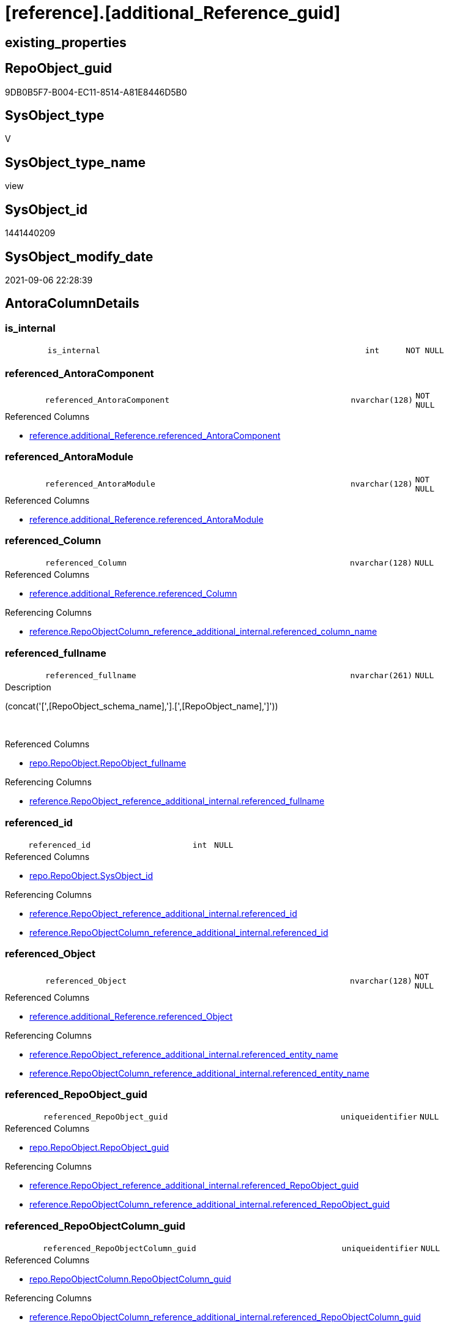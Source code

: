 = [reference].[additional_Reference_guid]

== existing_properties

// tag::existing_properties[]
:ExistsProperty--antorareferencedlist:
:ExistsProperty--antorareferencinglist:
:ExistsProperty--is_repo_managed:
:ExistsProperty--is_ssas:
:ExistsProperty--referencedobjectlist:
:ExistsProperty--sql_modules_definition:
:ExistsProperty--FK:
:ExistsProperty--AntoraIndexList:
:ExistsProperty--Columns:
// end::existing_properties[]

== RepoObject_guid

// tag::RepoObject_guid[]
9DB0B5F7-B004-EC11-8514-A81E8446D5B0
// end::RepoObject_guid[]

== SysObject_type

// tag::SysObject_type[]
V 
// end::SysObject_type[]

== SysObject_type_name

// tag::SysObject_type_name[]
view
// end::SysObject_type_name[]

== SysObject_id

// tag::SysObject_id[]
1441440209
// end::SysObject_id[]

== SysObject_modify_date

// tag::SysObject_modify_date[]
2021-09-06 22:28:39
// end::SysObject_modify_date[]

== AntoraColumnDetails

// tag::AntoraColumnDetails[]
[#column-is_internal]
=== is_internal

[cols="d,8m,m,m,m,d"]
|===
|
|is_internal
|int
|NOT NULL
|
|
|===


[#column-referenced_AntoraComponent]
=== referenced_AntoraComponent

[cols="d,8m,m,m,m,d"]
|===
|
|referenced_AntoraComponent
|nvarchar(128)
|NOT NULL
|
|
|===

.Referenced Columns
--
* xref:reference.additional_Reference.adoc#column-referenced_AntoraComponent[+reference.additional_Reference.referenced_AntoraComponent+]
--


[#column-referenced_AntoraModule]
=== referenced_AntoraModule

[cols="d,8m,m,m,m,d"]
|===
|
|referenced_AntoraModule
|nvarchar(128)
|NOT NULL
|
|
|===

.Referenced Columns
--
* xref:reference.additional_Reference.adoc#column-referenced_AntoraModule[+reference.additional_Reference.referenced_AntoraModule+]
--


[#column-referenced_Column]
=== referenced_Column

[cols="d,8m,m,m,m,d"]
|===
|
|referenced_Column
|nvarchar(128)
|NULL
|
|
|===

.Referenced Columns
--
* xref:reference.additional_Reference.adoc#column-referenced_Column[+reference.additional_Reference.referenced_Column+]
--

.Referencing Columns
--
* xref:reference.RepoObjectColumn_reference_additional_internal.adoc#column-referenced_column_name[+reference.RepoObjectColumn_reference_additional_internal.referenced_column_name+]
--


[#column-referenced_fullname]
=== referenced_fullname

[cols="d,8m,m,m,m,d"]
|===
|
|referenced_fullname
|nvarchar(261)
|NULL
|
|
|===

.Description
--
(concat('[',[RepoObject_schema_name],'].[',[RepoObject_name],']'))
--
{empty} +

.Referenced Columns
--
* xref:repo.RepoObject.adoc#column-RepoObject_fullname[+repo.RepoObject.RepoObject_fullname+]
--

.Referencing Columns
--
* xref:reference.RepoObject_reference_additional_internal.adoc#column-referenced_fullname[+reference.RepoObject_reference_additional_internal.referenced_fullname+]
--


[#column-referenced_id]
=== referenced_id

[cols="d,8m,m,m,m,d"]
|===
|
|referenced_id
|int
|NULL
|
|
|===

.Referenced Columns
--
* xref:repo.RepoObject.adoc#column-SysObject_id[+repo.RepoObject.SysObject_id+]
--

.Referencing Columns
--
* xref:reference.RepoObject_reference_additional_internal.adoc#column-referenced_id[+reference.RepoObject_reference_additional_internal.referenced_id+]
* xref:reference.RepoObjectColumn_reference_additional_internal.adoc#column-referenced_id[+reference.RepoObjectColumn_reference_additional_internal.referenced_id+]
--


[#column-referenced_Object]
=== referenced_Object

[cols="d,8m,m,m,m,d"]
|===
|
|referenced_Object
|nvarchar(128)
|NOT NULL
|
|
|===

.Referenced Columns
--
* xref:reference.additional_Reference.adoc#column-referenced_Object[+reference.additional_Reference.referenced_Object+]
--

.Referencing Columns
--
* xref:reference.RepoObject_reference_additional_internal.adoc#column-referenced_entity_name[+reference.RepoObject_reference_additional_internal.referenced_entity_name+]
* xref:reference.RepoObjectColumn_reference_additional_internal.adoc#column-referenced_entity_name[+reference.RepoObjectColumn_reference_additional_internal.referenced_entity_name+]
--


[#column-referenced_RepoObject_guid]
=== referenced_RepoObject_guid

[cols="d,8m,m,m,m,d"]
|===
|
|referenced_RepoObject_guid
|uniqueidentifier
|NULL
|
|
|===

.Referenced Columns
--
* xref:repo.RepoObject.adoc#column-RepoObject_guid[+repo.RepoObject.RepoObject_guid+]
--

.Referencing Columns
--
* xref:reference.RepoObject_reference_additional_internal.adoc#column-referenced_RepoObject_guid[+reference.RepoObject_reference_additional_internal.referenced_RepoObject_guid+]
* xref:reference.RepoObjectColumn_reference_additional_internal.adoc#column-referenced_RepoObject_guid[+reference.RepoObjectColumn_reference_additional_internal.referenced_RepoObject_guid+]
--


[#column-referenced_RepoObjectColumn_guid]
=== referenced_RepoObjectColumn_guid

[cols="d,8m,m,m,m,d"]
|===
|
|referenced_RepoObjectColumn_guid
|uniqueidentifier
|NULL
|
|
|===

.Referenced Columns
--
* xref:repo.RepoObjectColumn.adoc#column-RepoObjectColumn_guid[+repo.RepoObjectColumn.RepoObjectColumn_guid+]
--

.Referencing Columns
--
* xref:reference.RepoObjectColumn_reference_additional_internal.adoc#column-referenced_RepoObjectColumn_guid[+reference.RepoObjectColumn_reference_additional_internal.referenced_RepoObjectColumn_guid+]
--


[#column-referenced_Schema]
=== referenced_Schema

[cols="d,8m,m,m,m,d"]
|===
|
|referenced_Schema
|nvarchar(128)
|NOT NULL
|
|
|===

.Referenced Columns
--
* xref:reference.additional_Reference.adoc#column-referenced_Schema[+reference.additional_Reference.referenced_Schema+]
--

.Referencing Columns
--
* xref:reference.RepoObject_reference_additional_internal.adoc#column-referenced_schema_name[+reference.RepoObject_reference_additional_internal.referenced_schema_name+]
* xref:reference.RepoObjectColumn_reference_additional_internal.adoc#column-referenced_schema_name[+reference.RepoObjectColumn_reference_additional_internal.referenced_schema_name+]
--


[#column-referenced_type]
=== referenced_type

[cols="d,8m,m,m,m,d"]
|===
|
|referenced_type
|char(2)
|NULL
|
|
|===

.Description
--
reference in [repo_sys].[type]
--
{empty} +

.Referenced Columns
--
* xref:repo.RepoObject.adoc#column-RepoObject_type[+repo.RepoObject.RepoObject_type+]
--

.Referencing Columns
--
* xref:reference.RepoObject_reference_additional_internal.adoc#column-referenced_type[+reference.RepoObject_reference_additional_internal.referenced_type+]
* xref:reference.RepoObjectColumn_reference_additional_internal.adoc#column-referenced_type[+reference.RepoObjectColumn_reference_additional_internal.referenced_type+]
--


[#column-referencing_AntoraComponent]
=== referencing_AntoraComponent

[cols="d,8m,m,m,m,d"]
|===
|
|referencing_AntoraComponent
|nvarchar(128)
|NOT NULL
|
|
|===

.Referenced Columns
--
* xref:reference.additional_Reference.adoc#column-referencing_AntoraComponent[+reference.additional_Reference.referencing_AntoraComponent+]
--


[#column-referencing_AntoraModule]
=== referencing_AntoraModule

[cols="d,8m,m,m,m,d"]
|===
|
|referencing_AntoraModule
|nvarchar(128)
|NOT NULL
|
|
|===

.Referenced Columns
--
* xref:reference.additional_Reference.adoc#column-referencing_AntoraModule[+reference.additional_Reference.referencing_AntoraModule+]
--


[#column-referencing_Column]
=== referencing_Column

[cols="d,8m,m,m,m,d"]
|===
|
|referencing_Column
|nvarchar(128)
|NULL
|
|
|===

.Referenced Columns
--
* xref:reference.additional_Reference.adoc#column-referencing_Column[+reference.additional_Reference.referencing_Column+]
--

.Referencing Columns
--
* xref:reference.RepoObjectColumn_reference_additional_internal.adoc#column-referencing_column_name[+reference.RepoObjectColumn_reference_additional_internal.referencing_column_name+]
--


[#column-referencing_fullname]
=== referencing_fullname

[cols="d,8m,m,m,m,d"]
|===
|
|referencing_fullname
|nvarchar(261)
|NULL
|
|
|===

.Description
--
(concat('[',[RepoObject_schema_name],'].[',[RepoObject_name],']'))
--
{empty} +

.Referenced Columns
--
* xref:repo.RepoObject.adoc#column-RepoObject_fullname[+repo.RepoObject.RepoObject_fullname+]
--

.Referencing Columns
--
* xref:reference.RepoObject_reference_additional_internal.adoc#column-referencing_fullname[+reference.RepoObject_reference_additional_internal.referencing_fullname+]
--


[#column-referencing_id]
=== referencing_id

[cols="d,8m,m,m,m,d"]
|===
|
|referencing_id
|int
|NULL
|
|
|===

.Referenced Columns
--
* xref:repo.RepoObject.adoc#column-SysObject_id[+repo.RepoObject.SysObject_id+]
--

.Referencing Columns
--
* xref:reference.RepoObject_reference_additional_internal.adoc#column-referencing_id[+reference.RepoObject_reference_additional_internal.referencing_id+]
* xref:reference.RepoObjectColumn_reference_additional_internal.adoc#column-referencing_id[+reference.RepoObjectColumn_reference_additional_internal.referencing_id+]
--


[#column-referencing_Object]
=== referencing_Object

[cols="d,8m,m,m,m,d"]
|===
|
|referencing_Object
|nvarchar(128)
|NOT NULL
|
|
|===

.Referenced Columns
--
* xref:reference.additional_Reference.adoc#column-referencing_Object[+reference.additional_Reference.referencing_Object+]
--

.Referencing Columns
--
* xref:reference.RepoObject_reference_additional_internal.adoc#column-referencing_entity_name[+reference.RepoObject_reference_additional_internal.referencing_entity_name+]
* xref:reference.RepoObjectColumn_reference_additional_internal.adoc#column-referencing_entity_name[+reference.RepoObjectColumn_reference_additional_internal.referencing_entity_name+]
--


[#column-referencing_RepoObject_guid]
=== referencing_RepoObject_guid

[cols="d,8m,m,m,m,d"]
|===
|
|referencing_RepoObject_guid
|uniqueidentifier
|NULL
|
|
|===

.Referenced Columns
--
* xref:repo.RepoObject.adoc#column-RepoObject_guid[+repo.RepoObject.RepoObject_guid+]
--

.Referencing Columns
--
* xref:reference.RepoObject_reference_additional_internal.adoc#column-referencing_RepoObject_guid[+reference.RepoObject_reference_additional_internal.referencing_RepoObject_guid+]
* xref:reference.RepoObjectColumn_reference_additional_internal.adoc#column-referencing_RepoObject_guid[+reference.RepoObjectColumn_reference_additional_internal.referencing_RepoObject_guid+]
--


[#column-referencing_RepoObjectColumn_guid]
=== referencing_RepoObjectColumn_guid

[cols="d,8m,m,m,m,d"]
|===
|
|referencing_RepoObjectColumn_guid
|uniqueidentifier
|NULL
|
|
|===

.Referenced Columns
--
* xref:repo.RepoObjectColumn.adoc#column-RepoObjectColumn_guid[+repo.RepoObjectColumn.RepoObjectColumn_guid+]
--

.Referencing Columns
--
* xref:reference.RepoObjectColumn_reference_additional_internal.adoc#column-referencing_RepoObjectColumn_guid[+reference.RepoObjectColumn_reference_additional_internal.referencing_RepoObjectColumn_guid+]
--


[#column-referencing_Schema]
=== referencing_Schema

[cols="d,8m,m,m,m,d"]
|===
|
|referencing_Schema
|nvarchar(128)
|NOT NULL
|
|
|===

.Referenced Columns
--
* xref:reference.additional_Reference.adoc#column-referencing_Schema[+reference.additional_Reference.referencing_Schema+]
--

.Referencing Columns
--
* xref:reference.RepoObject_reference_additional_internal.adoc#column-referencing_schema_name[+reference.RepoObject_reference_additional_internal.referencing_schema_name+]
* xref:reference.RepoObjectColumn_reference_additional_internal.adoc#column-referencing_schema_name[+reference.RepoObjectColumn_reference_additional_internal.referencing_schema_name+]
--


[#column-referencing_type]
=== referencing_type

[cols="d,8m,m,m,m,d"]
|===
|
|referencing_type
|char(2)
|NULL
|
|
|===

.Description
--
reference in [repo_sys].[type]
--
{empty} +

.Referenced Columns
--
* xref:repo.RepoObject.adoc#column-RepoObject_type[+repo.RepoObject.RepoObject_type+]
--

.Referencing Columns
--
* xref:reference.RepoObject_reference_additional_internal.adoc#column-referencing_type[+reference.RepoObject_reference_additional_internal.referencing_type+]
* xref:reference.RepoObjectColumn_reference_additional_internal.adoc#column-referencing_type[+reference.RepoObjectColumn_reference_additional_internal.referencing_type+]
--


// end::AntoraColumnDetails[]

== AntoraMeasureDetails

// tag::AntoraMeasureDetails[]

// end::AntoraMeasureDetails[]

== AntoraPkColumnTableRows

// tag::AntoraPkColumnTableRows[]





















// end::AntoraPkColumnTableRows[]

== AntoraNonPkColumnTableRows

// tag::AntoraNonPkColumnTableRows[]
|
|<<column-is_internal>>
|int
|NOT NULL
|
|

|
|<<column-referenced_AntoraComponent>>
|nvarchar(128)
|NOT NULL
|
|

|
|<<column-referenced_AntoraModule>>
|nvarchar(128)
|NOT NULL
|
|

|
|<<column-referenced_Column>>
|nvarchar(128)
|NULL
|
|

|
|<<column-referenced_fullname>>
|nvarchar(261)
|NULL
|
|

|
|<<column-referenced_id>>
|int
|NULL
|
|

|
|<<column-referenced_Object>>
|nvarchar(128)
|NOT NULL
|
|

|
|<<column-referenced_RepoObject_guid>>
|uniqueidentifier
|NULL
|
|

|
|<<column-referenced_RepoObjectColumn_guid>>
|uniqueidentifier
|NULL
|
|

|
|<<column-referenced_Schema>>
|nvarchar(128)
|NOT NULL
|
|

|
|<<column-referenced_type>>
|char(2)
|NULL
|
|

|
|<<column-referencing_AntoraComponent>>
|nvarchar(128)
|NOT NULL
|
|

|
|<<column-referencing_AntoraModule>>
|nvarchar(128)
|NOT NULL
|
|

|
|<<column-referencing_Column>>
|nvarchar(128)
|NULL
|
|

|
|<<column-referencing_fullname>>
|nvarchar(261)
|NULL
|
|

|
|<<column-referencing_id>>
|int
|NULL
|
|

|
|<<column-referencing_Object>>
|nvarchar(128)
|NOT NULL
|
|

|
|<<column-referencing_RepoObject_guid>>
|uniqueidentifier
|NULL
|
|

|
|<<column-referencing_RepoObjectColumn_guid>>
|uniqueidentifier
|NULL
|
|

|
|<<column-referencing_Schema>>
|nvarchar(128)
|NOT NULL
|
|

|
|<<column-referencing_type>>
|char(2)
|NULL
|
|

// end::AntoraNonPkColumnTableRows[]

== AntoraIndexList

// tag::AntoraIndexList[]

[#index-idx_additional_Reference_guid_1]
=== idx_additional_Reference_guid++__++1

* IndexSemanticGroup: xref:other/IndexSemanticGroup.adoc#_no_group[no_group]
+
--
* <<column-referenced_RepoObject_guid>>; uniqueidentifier
--
* PK, Unique, Real: 0, 0, 0


[#index-idx_additional_Reference_guid_2]
=== idx_additional_Reference_guid++__++2

* IndexSemanticGroup: xref:other/IndexSemanticGroup.adoc#_no_group[no_group]
+
--
* <<column-referencing_RepoObject_guid>>; uniqueidentifier
--
* PK, Unique, Real: 0, 0, 0


[#index-idx_additional_Reference_guid_3]
=== idx_additional_Reference_guid++__++3

* IndexSemanticGroup: xref:other/IndexSemanticGroup.adoc#_no_group[no_group]
+
--
* <<column-referenced_RepoObjectColumn_guid>>; uniqueidentifier
--
* PK, Unique, Real: 0, 0, 0


[#index-idx_additional_Reference_guid_4]
=== idx_additional_Reference_guid++__++4

* IndexSemanticGroup: xref:other/IndexSemanticGroup.adoc#_no_group[no_group]
+
--
* <<column-referencing_RepoObjectColumn_guid>>; uniqueidentifier
--
* PK, Unique, Real: 0, 0, 0

// end::AntoraIndexList[]

== AntoraParameterList

// tag::AntoraParameterList[]

// end::AntoraParameterList[]

== Other tags

source: property.RepoObjectProperty_cross As rop_cross


=== AdocUspSteps

// tag::adocuspsteps[]

// end::adocuspsteps[]


=== AntoraReferencedList

// tag::antorareferencedlist[]
* xref:config.fs_get_parameter_value.adoc[]
* xref:reference.additional_Reference.adoc[]
* xref:repo.RepoObject.adoc[]
* xref:repo.RepoObjectColumn.adoc[]
// end::antorareferencedlist[]


=== AntoraReferencingList

// tag::antorareferencinglist[]
* xref:reference.RepoObject_ExternalReferencedList.adoc[]
* xref:reference.RepoObject_ExternalReferencingList.adoc[]
* xref:reference.RepoObject_reference_additional_internal.adoc[]
* xref:reference.RepoObjectColumn_reference_additional_internal.adoc[]
// end::antorareferencinglist[]


=== exampleUsage

// tag::exampleusage[]

// end::exampleusage[]


=== exampleUsage_2

// tag::exampleusage_2[]

// end::exampleusage_2[]


=== exampleUsage_3

// tag::exampleusage_3[]

// end::exampleusage_3[]


=== exampleUsage_4

// tag::exampleusage_4[]

// end::exampleusage_4[]


=== exampleUsage_5

// tag::exampleusage_5[]

// end::exampleusage_5[]


=== exampleWrong_Usage

// tag::examplewrong_usage[]

// end::examplewrong_usage[]


=== has_execution_plan_issue

// tag::has_execution_plan_issue[]

// end::has_execution_plan_issue[]


=== has_get_referenced_issue

// tag::has_get_referenced_issue[]

// end::has_get_referenced_issue[]


=== has_history

// tag::has_history[]

// end::has_history[]


=== has_history_columns

// tag::has_history_columns[]

// end::has_history_columns[]


=== is_persistence

// tag::is_persistence[]

// end::is_persistence[]


=== is_persistence_check_duplicate_per_pk

// tag::is_persistence_check_duplicate_per_pk[]

// end::is_persistence_check_duplicate_per_pk[]


=== is_persistence_check_for_empty_source

// tag::is_persistence_check_for_empty_source[]

// end::is_persistence_check_for_empty_source[]


=== is_persistence_delete_changed

// tag::is_persistence_delete_changed[]

// end::is_persistence_delete_changed[]


=== is_persistence_delete_missing

// tag::is_persistence_delete_missing[]

// end::is_persistence_delete_missing[]


=== is_persistence_insert

// tag::is_persistence_insert[]

// end::is_persistence_insert[]


=== is_persistence_truncate

// tag::is_persistence_truncate[]

// end::is_persistence_truncate[]


=== is_persistence_update_changed

// tag::is_persistence_update_changed[]

// end::is_persistence_update_changed[]


=== is_repo_managed

// tag::is_repo_managed[]
0
// end::is_repo_managed[]


=== is_ssas

// tag::is_ssas[]
0
// end::is_ssas[]


=== microsoft_database_tools_support

// tag::microsoft_database_tools_support[]

// end::microsoft_database_tools_support[]


=== MS_Description

// tag::ms_description[]

// end::ms_description[]


=== persistence_source_RepoObject_fullname

// tag::persistence_source_repoobject_fullname[]

// end::persistence_source_repoobject_fullname[]


=== persistence_source_RepoObject_fullname2

// tag::persistence_source_repoobject_fullname2[]

// end::persistence_source_repoobject_fullname2[]


=== persistence_source_RepoObject_guid

// tag::persistence_source_repoobject_guid[]

// end::persistence_source_repoobject_guid[]


=== persistence_source_RepoObject_xref

// tag::persistence_source_repoobject_xref[]

// end::persistence_source_repoobject_xref[]


=== pk_index_guid

// tag::pk_index_guid[]

// end::pk_index_guid[]


=== pk_IndexPatternColumnDatatype

// tag::pk_indexpatterncolumndatatype[]

// end::pk_indexpatterncolumndatatype[]


=== pk_IndexPatternColumnName

// tag::pk_indexpatterncolumnname[]

// end::pk_indexpatterncolumnname[]


=== pk_IndexSemanticGroup

// tag::pk_indexsemanticgroup[]

// end::pk_indexsemanticgroup[]


=== ReferencedObjectList

// tag::referencedobjectlist[]
* [config].[fs_get_parameter_value]
* [reference].[additional_Reference]
* [repo].[RepoObject]
* [repo].[RepoObjectColumn]
// end::referencedobjectlist[]


=== usp_persistence_RepoObject_guid

// tag::usp_persistence_repoobject_guid[]

// end::usp_persistence_repoobject_guid[]


=== UspExamples

// tag::uspexamples[]

// end::uspexamples[]


=== UspParameters

// tag::uspparameters[]

// end::uspparameters[]

== Boolean Attributes

source: property.RepoObjectProperty WHERE property_int = 1

// tag::boolean_attributes[]

// end::boolean_attributes[]

== sql_modules_definition

// tag::sql_modules_definition[]
[%collapsible]
=======
[source,sql]
----
CREATE View reference.additional_Reference_guid
As
Select
    T1.referenced_AntoraComponent
  , T1.referenced_AntoraModule
  , T1.referenced_Schema
  , T1.referenced_Object
  , T1.referenced_Column
  , referenced_fullname               = ro1.RepoObject_fullname
  , referenced_id                     = ro1.SysObject_id
  , referenced_RepoObject_guid        = ro1.RepoObject_guid
  , referenced_RepoObjectColumn_guid  = rol1.RepoObjectColumn_guid
  , referenced_type                   = ro1.RepoObject_type
  , T1.referencing_AntoraComponent
  , T1.referencing_AntoraModule
  , T1.referencing_Schema
  , T1.referencing_Object
  , T1.referencing_Column
  , referencing_fullname              = ro2.RepoObject_fullname
  , referencing_id                    = ro2.SysObject_id
  , referencing_RepoObject_guid       = ro2.RepoObject_guid
  , referencing_RepoObjectColumn_guid = rol2.RepoObjectColumn_guid
  , referencing_type                  = ro2.RepoObject_type
  , is_internal                       = Case
                                            When T1.referenced_AntoraComponent = T1.referencing_AntoraComponent
                                                 And T1.referenced_AntoraModule = T1.referencing_AntoraModule
                                                Then
                                                1
                                            Else
                                                0
                                        End
--, T1.Id
--, T1.tik
--, T1.tik_hash
From
    reference.additional_Reference As T1
    Left Outer Join
        repo.RepoObject            As ro1
            On
            T1.referenced_Schema               = ro1.RepoObject_schema_name
            And T1.referenced_Object           = ro1.RepoObject_name
            And T1.referenced_AntoraComponent  = config.fs_get_parameter_value ( 'AntoraComponent', '' )
            And T1.referenced_AntoraModule     = config.fs_get_parameter_value ( 'AntoraModule', '' )

    Left Outer Join
        repo.RepoObject            As ro2
            On
            T1.referencing_Schema              = ro2.RepoObject_schema_name
            And T1.referencing_Object          = ro2.RepoObject_name
            And T1.referencing_AntoraComponent = config.fs_get_parameter_value ( 'AntoraComponent', '' )
            And T1.referencing_AntoraModule    = config.fs_get_parameter_value ( 'AntoraModule', '' )

    Left Outer Join
        repo.RepoObjectColumn      As rol1
            On
            rol1.RepoObject_guid               = ro1.RepoObject_guid
            And rol1.Column_name               = T1.referenced_Column

    Left Outer Join
        repo.RepoObjectColumn      As rol2
            On
            rol2.RepoObject_guid               = ro2.RepoObject_guid
            And rol2.Column_name               = T1.referencing_Column
----
=======
// end::sql_modules_definition[]


